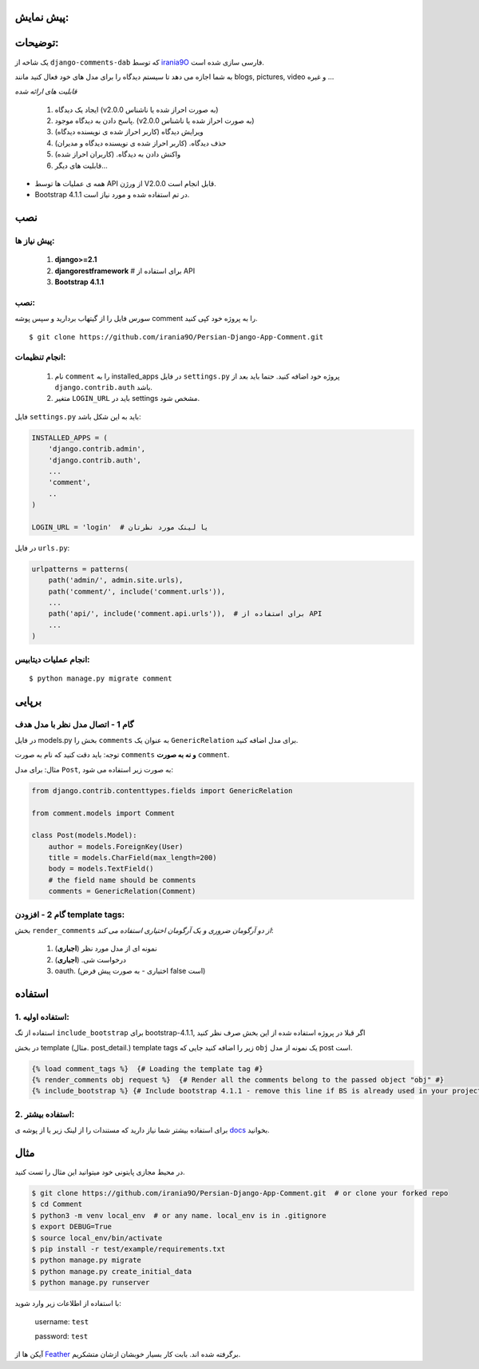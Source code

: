 پیش نمایش:
============
.. image:: ./screenshots/demo.jpg

توضیحات:
============
یک شاخه از ``django-comments-dab`` که توسط irania9O_ فارسی سازی شده است. 

.. _irania9O : https://github.com/irania9O

به شما اجازه می دهد تا سیستم دیدگاه را برای مدل های خود فعال کنید مانند blogs, pictures, video و غیره ...

*قابلیت های ارائه شده*

    1. ایجاد یک دیدگاه (v2.0.0 به صورت احراز شده یا ناشناس)

    2. پاسخ دادن به دیدگاه موجود. (v2.0.0 به صورت احراز شده یا ناشناس)

    3. ویرایش دیدگاه (کاربر احراز شده ی نویسنده دیدگاه)

    4. حذف دیدگاه. (کاربر احراز شده ی نویسنده دیدگاه و مدیران)

    5. واکنش دادن به دیدگاه. (کاربران احراز شده)

    6. قابلیت های دیگر...

- همه ی عملیات ها توسط API از ورژن V2.0.0 قابل انجام است.

- Bootstrap 4.1.1 در تم استفاده شده و مورد نیاز است.


نصب
============

پیش نیاز ها:
-------------

    1. **django>=2.1**
    2. **djangorestframework**  # برای استفاده از API
    3. **Bootstrap 4.1.1**


نصب:
-------------
سورس فایل را از گیتهاب بردارید و سپس پوشه comment را به پروژه خود کپی کنید.

::

    $ git clone https://github.com/irania9O/Persian-Django-App-Comment.git

انجام تنظیمات:
--------------------------

    1. نام ``comment`` را به  installed_apps در فایل ``settings.py`` پروژه خود اضافه کنید. حتما باید بعد از ``django.contrib.auth`` باشد.
    2. متغیر ``LOGIN_URL`` باید در  settings مشخص شود.

فایل ``settings.py`` باید به این شکل باشد:

.. code:: python

    INSTALLED_APPS = (
        'django.contrib.admin',
        'django.contrib.auth',
        ...
        'comment',
        ..
    )

    LOGIN_URL = 'login'  # یا لینک مورد نظرتان

در فایل ``urls.py``:

.. code:: python

    urlpatterns = patterns(
        path('admin/', admin.site.urls),
        path('comment/', include('comment.urls')),
        ...
        path('api/', include('comment.api.urls')),  # برای استفاده از API
        ...
    )

انجام عملیات دیتابیس:
-----------

::

    $ python manage.py migrate comment



برپایی
=====

گام 1 - اتصال مدل نظر با مدل هدف
-------------------------------------------------------

در فایل models.py بخش را ``comments`` به عنوان یک ``GenericRelation`` برای مدل اضافه کنید.

توجه: باید دقت کنید که نام به صورت ``comments`` **و نه به صورت** ``comment``.

مثال: برای مدل ``Post``, به صورت زیر استفاده می شود:

.. code:: python

    from django.contrib.contenttypes.fields import GenericRelation

    from comment.models import Comment

    class Post(models.Model):
        author = models.ForeignKey(User)
        title = models.CharField(max_length=200)
        body = models.TextField()
        # the field name should be comments
        comments = GenericRelation(Comment)

گام 2 - افزودن template tags:
------------------------------

بخش ``render_comments`` *از دو آرگومان ضروری و یک آرگومان اختیاری استفاده می کند*:

    1. نمونه ای از مدل مورد نظر (**اجباری**)
    2. درخواست شی. (**اجباری**)
    3. oauth. (اختیاری - به صورت پیش فرض false است)

استفاده
=====

1. استفاده اولیه:
----------------

استفاده از تگ ``include_bootstrap`` برای bootstrap-4.1.1, اگر قبلا در پروژه استفاده شده از این بخش صرف نظر کنید

در بخش template (مثال. post_detail.) template tags زیر را اضافه کنید جایی که ``obj`` یک نمونه از مدل post است.

.. code:: jinja

    {% load comment_tags %}  {# Loading the template tag #}
    {% render_comments obj request %}  {# Render all the comments belong to the passed object "obj" #}
    {% include_bootstrap %} {# Include bootstrap 4.1.1 - remove this line if BS is already used in your project #}


2. استفاده بیشتر:
------------------

برای استفاده بیشتر شما نیاز دارید که مستندات را از لینک زیر یا از پوشه ی docs_ بخوانید.


.. _docs: https://github.com/Radi85/Comment/tree/develop/docs


مثال
========

در محیط مجازی پایتونی خود میتوانید این مثال را تست کنید.

.. code:: bash

    $ git clone https://github.com/irania9O/Persian-Django-App-Comment.git  # or clone your forked repo
    $ cd Comment
    $ python3 -m venv local_env  # or any name. local_env is in .gitignore
    $ export DEBUG=True
    $ source local_env/bin/activate
    $ pip install -r test/example/requirements.txt
    $ python manage.py migrate
    $ python manage.py create_initial_data
    $ python manage.py runserver





با استفاده از اطلاعات زیر وارد شوید:

    username: ``test``

    password: ``test``

آیکن ها از Feather_ برگرفته شده اند. بابت کار بسیار خوبشان ازشان متشکریم.

.. _Feather: https://feathericons.com
